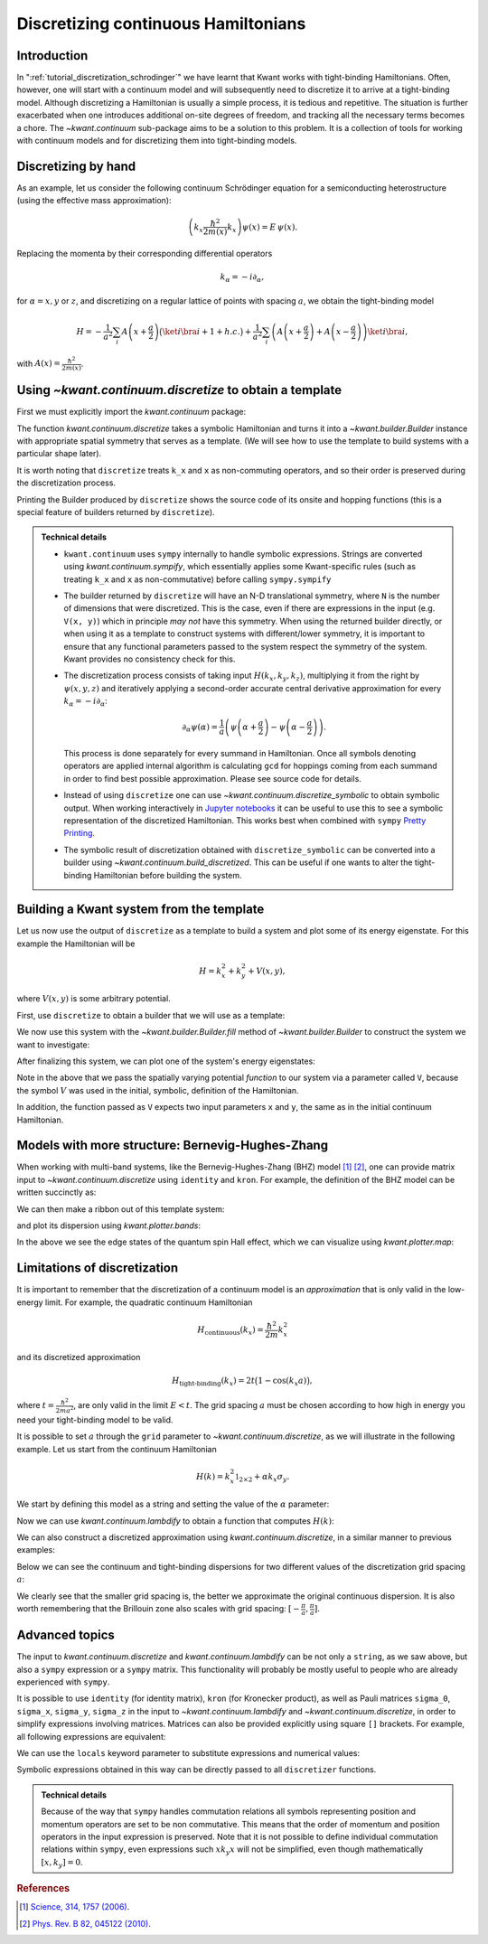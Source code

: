 Discretizing continuous Hamiltonians
------------------------------------

Introduction
............

In ":ref:`tutorial_discretization_schrodinger`" we have learnt that Kwant works
with tight-binding Hamiltonians. Often, however, one will start with a
continuum model and will subsequently need to discretize it to arrive at a
tight-binding model.
Although discretizing a Hamiltonian is usually a simple
process, it is tedious and repetitive. The situation is further exacerbated
when one introduces additional on-site degrees of freedom, and tracking all
the necessary terms becomes a chore.
The `~kwant.continuum` sub-package aims to be a solution to this problem.
It is a collection of tools for working with
continuum models and for discretizing them into tight-binding models.

.. seealso::
    You can execute the code examples live in your browser by
    activating thebelab:

    .. thebe-button:: Activate Thebelab

.. seealso::
    The complete source code of this tutorial can be found in
    :jupyter-download-script:`discretize`

.. jupyter-kernel::
    :id: discretize

.. jupyter-execute::
    :hide-code:

    # Tutorial 2.9. Processing continuum Hamiltonians with discretize
    # ===============================================================
    #
    # Physics background
    # ------------------
    #  - tight-binding approximation of continuous Hamiltonians
    #
    # Kwant features highlighted
    # --------------------------
    #  - kwant.continuum.discretize

    import matplotlib as mpl
    from matplotlib import pyplot

    import kwant

.. jupyter-execute:: boilerplate.py
    :hide-code:

.. _tutorial_discretizer_introduction:

Discretizing by hand
....................

As an example, let us consider the following continuum Schrödinger equation
for a semiconducting heterostructure (using the effective mass approximation):

.. math::

    \left( k_x \frac{\hbar^2}{2 m(x)} k_x \right) \psi(x) = E \, \psi(x).

Replacing the momenta by their corresponding differential operators

.. math::
    k_\alpha = -i \partial_\alpha,

for :math:`\alpha = x, y` or :math:`z`, and discretizing on a regular lattice of
points with spacing :math:`a`, we obtain the tight-binding model

.. math::

    H = - \frac{1}{a^2} \sum_i A\left(x+\frac{a}{2}\right)
            \big(\ket{i}\bra{i+1} + h.c.\big)
        + \frac{1}{a^2} \sum_i
            \left( A\left(x+\frac{a}{2}\right) + A\left(x-\frac{a}{2}\right)\right)
            \ket{i} \bra{i},

with :math:`A(x) = \frac{\hbar^2}{2 m(x)}`.

Using `~kwant.continuum.discretize` to obtain a template
........................................................
First we must explicitly import the `kwant.continuum` package:

.. jupyter-execute::

    import kwant.continuum

.. jupyter-execute::
    :hide-code:

    import scipy.sparse.linalg
    import scipy.linalg
    import numpy as np

The function `kwant.continuum.discretize` takes a symbolic Hamiltonian and
turns it into a `~kwant.builder.Builder` instance with appropriate spatial
symmetry that serves as a template.
(We will see how to use the template to build systems with a particular
shape later).

.. jupyter-execute::

    template = kwant.continuum.discretize('k_x * A(x) * k_x')
    print(template)

It is worth noting that ``discretize`` treats ``k_x`` and ``x`` as
non-commuting operators, and so their order is preserved during the
discretization process.

Printing the Builder produced by ``discretize`` shows the source code of its onsite and hopping functions (this is a special feature of builders returned by ``discretize``).

.. admonition:: Technical details
    :class: dropdown note

    - ``kwant.continuum`` uses ``sympy`` internally to handle symbolic
      expressions. Strings are converted using `kwant.continuum.sympify`,
      which essentially applies some Kwant-specific rules (such as treating
      ``k_x`` and ``x`` as non-commutative) before calling ``sympy.sympify``

    - The builder returned by ``discretize`` will have an N-D
      translational symmetry, where ``N`` is the number of dimensions that were
      discretized. This is the case, even if there are expressions in the input
      (e.g. ``V(x, y)``) which in principle *may not* have this symmetry.  When
      using the returned builder directly, or when using it as a template to
      construct systems with different/lower symmetry, it is important to
      ensure that any functional parameters passed to the system respect the
      symmetry of the system. Kwant provides no consistency check for this.

    - The discretization process consists of taking input
      :math:`H(k_x, k_y, k_z)`, multiplying it from the right by
      :math:`\psi(x, y, z)` and iteratively applying a second-order accurate
      central derivative approximation for every
      :math:`k_\alpha=-i\partial_\alpha`:

      .. math::
         \partial_\alpha \psi(\alpha) =
            \frac{1}{a} \left( \psi\left(\alpha + \frac{a}{2}\right)
                              -\psi\left(\alpha - \frac{a}{2}\right)\right).

      This process is done separately for every summand in Hamiltonian.
      Once all symbols denoting operators are applied internal algorithm is
      calculating ``gcd`` for hoppings coming from each summand in order to
      find best possible approximation. Please see source code for details.

    - Instead of using ``discretize`` one can use
      `~kwant.continuum.discretize_symbolic` to obtain symbolic output.
      When working interactively in `Jupyter notebooks <https://jupyter.org/>`_
      it can be useful to use this to see a symbolic representation of
      the discretized Hamiltonian. This works best when combined with ``sympy``
      `Pretty Printing <https://docs.sympy.org/latest/tutorials/intro-tutorial/printing.html#setting-up-pretty-printing>`_.

    - The symbolic result of discretization obtained with
      ``discretize_symbolic`` can be converted into a
      builder using `~kwant.continuum.build_discretized`.
      This can be useful if one wants to alter the tight-binding Hamiltonian
      before building the system.


Building a Kwant system from the template
.........................................

Let us now use the output of ``discretize`` as a template to
build a system and plot some of its energy eigenstate. For this example the
Hamiltonian will be

.. math::

    H = k_x^2 + k_y^2 + V(x, y),

where :math:`V(x, y)` is some arbitrary potential.

First, use ``discretize`` to obtain a
builder that we will use as a template:

.. jupyter-execute::

    hamiltonian = "k_x**2 + k_y**2 + V(x, y)"
    template = kwant.continuum.discretize(hamiltonian)
    print(template)

We now use this system with the `~kwant.builder.Builder.fill`
method of `~kwant.builder.Builder` to construct the system we
want to investigate:

.. jupyter-execute::

    def stadium(site):
        (x, y) = site.pos
        x = max(abs(x) - 20, 0)
        return x**2 + y**2 < 30**2

    syst = kwant.Builder()
    syst.fill(template, stadium, (0, 0));
    syst = syst.finalized()

After finalizing this system, we can plot one of the system's
energy eigenstates:

.. jupyter-execute::

    def plot_eigenstate(syst, n=2, Vx=.0003, Vy=.0005):

        def potential(x, y):
            return Vx * x + Vy * y

        ham = syst.hamiltonian_submatrix(params=dict(V=potential), sparse=True)
        evecs = scipy.sparse.linalg.eigsh(ham, k=10, which='SM')[1]
        kwant.plotter.map(syst, abs(evecs[:, n])**2, show=False)

.. jupyter-execute::
    :hide-code:

    plot_eigenstate(syst)

Note in the above that we pass the spatially varying potential *function*
to our system via a parameter called ``V``, because the symbol :math:`V`
was used in the initial, symbolic, definition of the Hamiltonian.

In addition, the function passed as ``V`` expects two input parameters ``x``
and ``y``, the same as in the initial continuum Hamiltonian.


.. _discretize-bhz-model:

Models with more structure: Bernevig-Hughes-Zhang
.................................................

When working with multi-band systems, like the Bernevig-Hughes-Zhang (BHZ)
model [1]_ [2]_, one can provide matrix input to `~kwant.continuum.discretize`
using ``identity`` and ``kron``. For example, the definition of the BHZ model can be
written succinctly as:

.. jupyter-execute::

    hamiltonian = """
       + C * identity(4) + M * kron(sigma_0, sigma_z)
       - B * (k_x**2 + k_y**2) * kron(sigma_0, sigma_z)
       - D * (k_x**2 + k_y**2) * kron(sigma_0, sigma_0)
       + A * k_x * kron(sigma_z, sigma_x)
       - A * k_y * kron(sigma_0, sigma_y)
    """

    a = 20

    template = kwant.continuum.discretize(hamiltonian, grid=a)

We can then make a ribbon out of this template system:

.. jupyter-execute::

    L, W = 2000, 1000

    def shape(site):
        (x, y) = site.pos
        return (0 <= y < W and 0 <= x < L)

    def lead_shape(site):
        (x, y) = site.pos
        return (0 <= y < W)

    syst = kwant.Builder()
    syst.fill(template, shape, (0, 0))

    lead = kwant.Builder(kwant.TranslationalSymmetry([-a, 0]))
    lead.fill(template, lead_shape, (0, 0))

    syst.attach_lead(lead)
    syst.attach_lead(lead.reversed())

    syst = syst.finalized()

and plot its dispersion using `kwant.plotter.bands`:

.. jupyter-execute::

    params = dict(A=3.65, B=-68.6, D=-51.1, M=-0.01, C=0)

    kwant.plotter.bands(syst.leads[0], params=params,
                        momenta=np.linspace(-0.3, 0.3, 201), show=False)

    pyplot.grid()
    pyplot.xlim(-.3, 0.3)
    pyplot.ylim(-0.05, 0.05)
    pyplot.xlabel('momentum [1/A]')
    pyplot.ylabel('energy [eV]')
    pyplot.show()

In the above we see the edge states of the quantum spin Hall effect, which
we can visualize using `kwant.plotter.map`:

.. jupyter-execute::

    # get scattering wave functions at E=0
    wf = kwant.wave_function(syst, energy=0, params=params)

    # prepare density operators
    sigma_z = np.array([[1, 0], [0, -1]])
    prob_density = kwant.operator.Density(syst, np.eye(4))
    spin_density = kwant.operator.Density(syst, np.kron(sigma_z, np.eye(2)))

    # calculate expectation values and plot them
    wf_sqr = sum(prob_density(psi) for psi in wf(0))  # states from left lead
    rho_sz = sum(spin_density(psi) for psi in wf(0))  # states from left lead

    fig, (ax1, ax2) = pyplot.subplots(1, 2, sharey=True, figsize=(16, 4))
    kwant.plotter.map(syst, wf_sqr, ax=ax1)
    kwant.plotter.map(syst, rho_sz, ax=ax2)

    ax = ax1
    im = [obj for obj in ax.get_children()
          if isinstance(obj, mpl.image.AxesImage)][0]
    fig.colorbar(im, ax=ax)

    ax = ax2
    im = [obj for obj in ax.get_children()
          if isinstance(obj, mpl.image.AxesImage)][0]
    fig.colorbar(im, ax=ax)

    ax1.set_title('Probability density')
    ax2.set_title('Spin density')
    pyplot.show()


Limitations of discretization
.............................

It is important to remember that the discretization of a continuum
model is an *approximation* that is only valid in the low-energy
limit. For example, the quadratic continuum Hamiltonian

.. math::

    H_\textrm{continuous}(k_x) = \frac{\hbar^2}{2m}k_x^2


and its discretized approximation

.. math::

    H_\textrm{tight-binding}(k_x) = 2t \big(1 - \cos(k_x a)\big),


where :math:`t=\frac{\hbar^2}{2ma^2}`, are only valid in the limit
:math:`E < t`. The grid spacing :math:`a` must be chosen according
to how high in energy you need your tight-binding model to be valid.

It is possible to set :math:`a` through the ``grid`` parameter
to `~kwant.continuum.discretize`, as we will illustrate in the following
example. Let us start from the continuum Hamiltonian

.. math::

  H(k) = k_x^2 \mathbb{1}_{2\times2} + α k_x \sigma_y.

We start by defining this model as a string and setting the value of the
:math:`α` parameter:

.. jupyter-execute::

    hamiltonian = "k_x**2 * identity(2) + alpha * k_x * sigma_y"
    params = dict(alpha=.5)

Now we can use `kwant.continuum.lambdify` to obtain a function that computes
:math:`H(k)`:

.. jupyter-execute::

    h_k = kwant.continuum.lambdify(hamiltonian, locals=params)
    k_cont = np.linspace(-4, 4, 201)
    e_cont = [scipy.linalg.eigvalsh(h_k(k_x=ki)) for ki in k_cont]

We can also construct a discretized approximation using
`kwant.continuum.discretize`, in a similar manner to previous examples:

.. jupyter-execute::

    def plot(ax, a=1):
        template = kwant.continuum.discretize(hamiltonian, grid=a)
        syst = kwant.wraparound.wraparound(template).finalized()

        def h_k(k_x):
            p = dict(k_x=k_x, **params)
            return syst.hamiltonian_submatrix(params=p)

        k_tb = np.linspace(-np.pi/a, np.pi/a, 201)
        e_tb = [scipy.linalg.eigvalsh(h_k(k_x=a*ki)) for ki in k_tb]

        ax.plot(k_cont, e_cont, 'r-')
        ax.plot(k_tb, e_tb, 'k-')

        ax.plot([], [], 'r-', label='continuum')
        ax.plot([], [], 'k-', label='tight-binding')

        ax.set_xlim(-4, 4)
        ax.set_ylim(-1, 14)
        ax.set_title('a={}'.format(a))

        ax.set_xlabel('momentum [a.u.]')
        ax.set_ylabel('energy [a.u.]')
        ax.grid()
        ax.legend()

Below we can see the continuum and tight-binding dispersions for two
different values of the discretization grid spacing :math:`a`:

.. jupyter-execute::
    :hide-code:

    _, (ax1, ax2) = pyplot.subplots(1, 2, sharey=True, figsize=(12, 4))

    plot(ax1, a=1)
    plot(ax2, a=.25)
    pyplot.show()

We clearly see that the smaller grid spacing is, the better we approximate
the original continuous dispersion. It is also worth remembering that the
Brillouin zone also scales with grid spacing: :math:`[-\frac{\pi}{a},
\frac{\pi}{a}]`.


Advanced topics
...............

The input to `kwant.continuum.discretize` and `kwant.continuum.lambdify` can be
not only a ``string``, as we saw above, but also a ``sympy`` expression or
a ``sympy`` matrix.
This functionality will probably be mostly useful to people who
are already experienced with ``sympy``.


It is possible to use ``identity`` (for identity matrix), ``kron`` (for Kronecker product), as well as Pauli matrices ``sigma_0``,
``sigma_x``, ``sigma_y``, ``sigma_z`` in the input to
`~kwant.continuum.lambdify` and `~kwant.continuum.discretize`, in order to simplify
expressions involving matrices. Matrices can also be provided explicitly using
square ``[]`` brackets. For example, all following expressions are equivalent:

.. jupyter-execute::

    sympify = kwant.continuum.sympify
    subs = {'sx': [[0, 1], [1, 0]], 'sz': [[1, 0], [0, -1]]}

    e = (
        sympify('[[k_x**2, alpha * k_x], [k_x * alpha, -k_x**2]]'),
        sympify('k_x**2 * sigma_z + alpha * k_x * sigma_x'),
        sympify('k_x**2 * sz + alpha * k_x * sx', locals=subs),
    )

    print(e[0] == e[1] == e[2])

We can use the ``locals`` keyword parameter to substitute expressions
and numerical values:

.. jupyter-execute::

    subs = {'A': 'A(x) + B', 'V': 'V(x) + V_0', 'C': 5}
    print(sympify('k_x * A * k_x + V + C', locals=subs))

Symbolic expressions obtained in this way can be directly passed to all
``discretizer`` functions.

.. admonition:: Technical details
    :class: dropdown note

    Because of the way that ``sympy`` handles commutation relations all symbols
    representing position and momentum operators are set to be non commutative.
    This means that the order of momentum and position operators in the input
    expression is preserved.  Note that it is not possible to define individual
    commutation relations within ``sympy``, even expressions such :math:`x k_y x`
    will not be simplified, even though mathematically :math:`[x, k_y] = 0`.


.. rubric:: References

.. [1] `Science, 314, 1757 (2006)
    <https://arxiv.org/abs/cond-mat/0611399>`_.

.. [2] `Phys. Rev. B 82, 045122 (2010)
    <https://arxiv.org/abs/1005.1682>`_.
